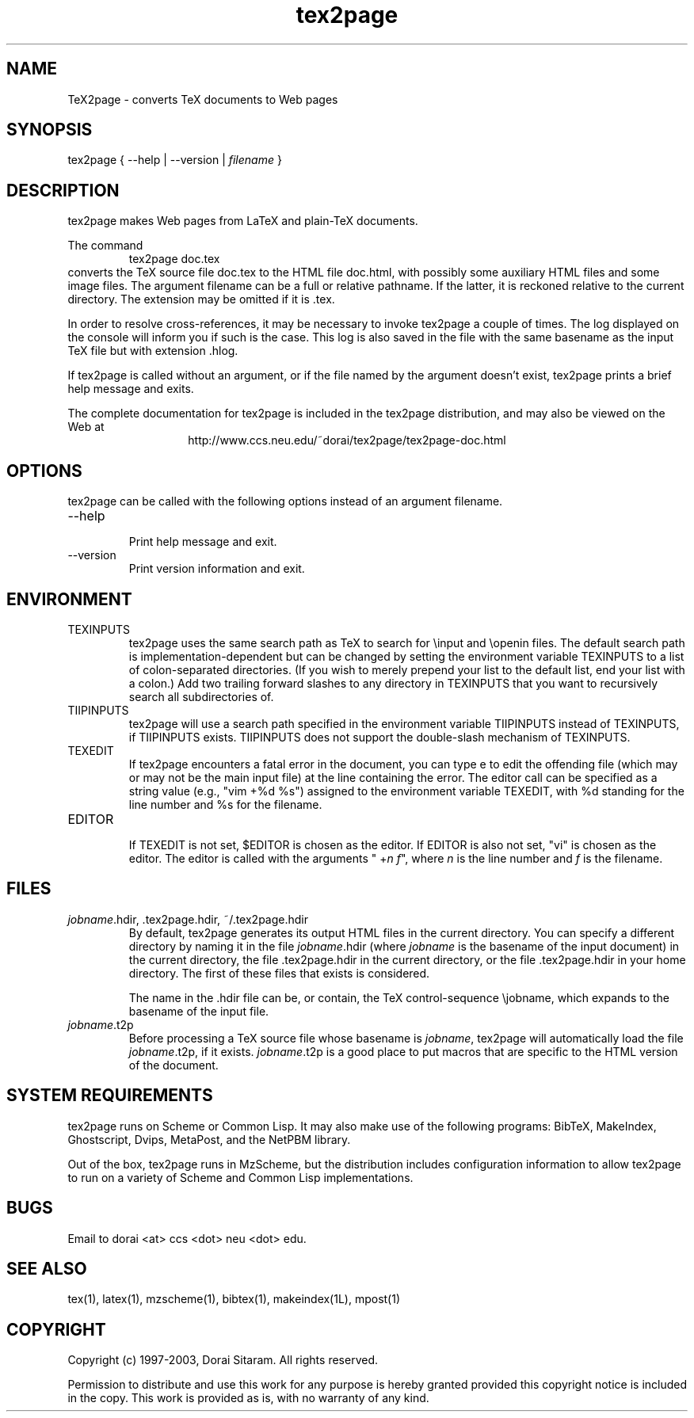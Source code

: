 .TH tex2page 1 "2003-06-23"  \" last change

.SH NAME

TeX2page \- converts TeX documents to Web pages 

.SH SYNOPSIS

tex2page { --help | --version | \fIfilename\fP }

.SH DESCRIPTION

tex2page makes Web pages from LaTeX and plain-TeX
documents.  
.PP
The command
.RS
tex2page doc.tex
.RE
converts the TeX source file doc.tex to the HTML
file doc.html, with possibly some auxiliary HTML
files and some image files.  The argument
filename can be a full or relative pathname.  If the
latter, it is reckoned relative to the current
directory.  The extension may be omitted if it is .tex. 
.PP
In order to resolve cross-references, it may be
necessary to invoke tex2page a couple of times.
The log displayed on the console will inform you
if such is the case.  This log is also saved in the
file with the same basename as the input TeX file but
with extension .hlog.
.PP
If tex2page is called without an argument, or if the file
named by the argument doesn't exist,
tex2page prints a brief help message and exits.  
.PP
The complete documentation for tex2page is included in
the tex2page distribution, and may also be viewed on
the Web at 
.ce 1
http://www.ccs.neu.edu/~dorai/tex2page/tex2page-doc.html

.SH OPTIONS

tex2page can be called with the following options
instead of an argument filename.
.TP
--help
.br
Print help message and exit.
.TP
--version
.br
Print version information and exit.

.SH ENVIRONMENT

.TP
TEXINPUTS
.br
tex2page uses the same search path as TeX
to search for 
\einput and \eopenin files.  The default search path is
implementation-dependent but can be changed by setting 
the environment variable TEXINPUTS to a list of
colon-separated directories.  (If you wish to
merely prepend your list to the default list, end your
list with a colon.)  Add two trailing forward slashes
to any directory in TEXINPUTS that you want to
recursively search all subdirectories of.
.TP
TIIPINPUTS
.br
tex2page will use a search path specified in the
environment variable TIIPINPUTS
instead of TEXINPUTS, if TIIPINPUTS exists.
TIIPINPUTS  
does not support the double-slash mechanism of
\%TEXINPUTS.
.TP
TEXEDIT
.br
If tex2page encounters a fatal error in the document,
you can type e to edit the offending file (which may or
may not be the main input file) at the line containing
the error.  The editor call can be specified as a
string value (e.g., "vim\ +%d\ %s") 
assigned to the
environment variable TEXEDIT, with %d standing for the
line number and %s for the filename.  
.TP
EDITOR
.br
If TEXEDIT is not set, $EDITOR is chosen as the editor.
If \%EDITOR is also not set, "vi" is chosen as the
editor.  The editor is called with the arguments
"\ +\fIn\fP \fIf\fP", where \fIn\fP is the line
number and \fIf\fP is the filename.

.SH FILES

.TP 
\fIjobname\fP.hdir, .tex2page.hdir, ~/.tex2page.hdir
.br
By default, tex2page generates its output HTML files in
the current directory.  You can specify a different
directory by naming it in the file \fIjobname\fP.hdir
(where \fIjobname\fP is the basename of the input
document) in the current directory, the file
\&.tex2page.hdir in the current directory, or the file
\&.tex2page.hdir in your home directory.  The first of
these files that exists is considered.
.IP
The name in the .hdir file can be, or contain, the TeX
control-sequence \ejobname, which expands to the
basename of the input file.
.PP
.TP 
\fIjobname\fP.t2p
.br
Before processing a TeX source file whose basename is
\fIjobname\fP, tex2page will automatically load the file 
\fIjobname\fP.t2p, if it exists.  \fIjobname\fP.t2p is a good place
to put macros that are specific to the HTML version of 
the document.

.SH SYSTEM REQUIREMENTS

tex2page runs on Scheme or Common Lisp.  It may 
also make
use of the following programs: BibTeX, MakeIndex,
Ghostscript, Dvips, MetaPost, and the NetPBM library.
.PP
Out of the box, tex2page runs in MzScheme, but
the distribution includes configuration information
to allow tex2page to run on a variety of Scheme 
and Common Lisp implementations.

.SH BUGS

Email to dorai <at> ccs <dot> neu <dot> edu.

.SH SEE ALSO

tex(1), latex(1), mzscheme(1), bibtex(1),
makeindex(1L), mpost(1)

.SH COPYRIGHT

Copyright (c) 1997-2003, Dorai Sitaram.
All rights reserved.
.PP
Permission to distribute and use this work for any
purpose is hereby granted provided this copyright
notice is included in the copy.  This work is provided
as is, with no warranty of any kind.
